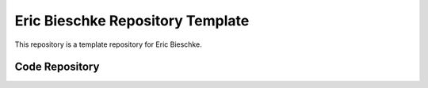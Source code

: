 Eric Bieschke Repository Template
=================================

This repository is a template repository for Eric Bieschke.


Code Repository
---------------

.. highlight:: bash

.. code-block:: bash
    # get the repo
    git clone git@github.com:this/repo

    cd repo

    # install python
    brew install python@3.13

    # set up environment
    python3.13 -m venv env
    source env/bin/activate

    # pre-commit hooks
    pip install -r requirements-dev.txt
    pre-commit install

    # dependencies
    pip install -r requirements.txt

    # run locally
    python -m main
